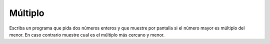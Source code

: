 Múltiplo
--------

Escriba un programa que pida dos números enteros
y que muestre por pantalla si el número mayor
es múltiplo del menor. En caso contrario muestre
cual es el múltiplo más cercano y menor.

.. testcase::

	Ingrese num: `6`
	Ingrese num: `48`
	
	48 es multiplo de 6

.. testcase::

	Ingrese num: `13`
	Ingrese num: `6`
	
	13 no es multiplo de 6
	multiplo cercano: 12
